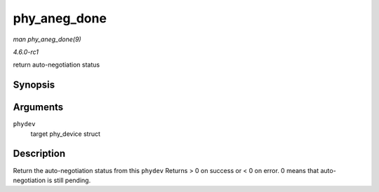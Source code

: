 
.. _API-phy-aneg-done:

=============
phy_aneg_done
=============

*man phy_aneg_done(9)*

*4.6.0-rc1*

return auto-negotiation status


Synopsis
========

.. c:function:: int phy_aneg_done( struct phy_device * phydev )

Arguments
=========

``phydev``
    target phy_device struct


Description
===========

Return the auto-negotiation status from this ``phydev`` Returns > 0 on success or < 0 on error. 0 means that auto-negotiation is still pending.
